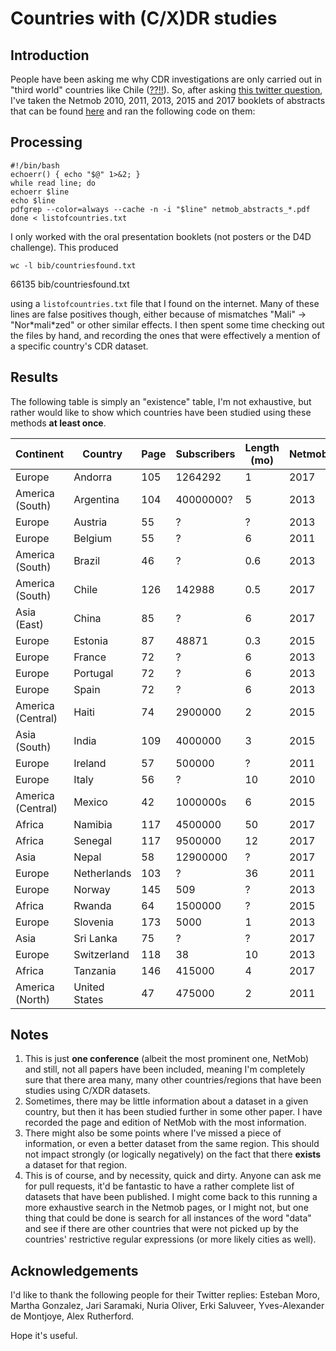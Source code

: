 * Countries with (C/X)DR studies

** Introduction

   People have been asking me why CDR investigations are only carried
   out in "third world" countries like Chile ([[https://en.wikipedia.org/wiki/Economy_of_Chile][??!!]]).  So, after asking
   [[https://twitter.com/leoferres/status/1173009065494110208][this twitter question]], I've taken the Netmob 2010, 2011, 2013, 2015
   and 2017 booklets of abstracts that can be found [[http://netmob.org/][here]] and ran the
   following code on them:

** Processing
   #+begin_src shell
   #!/bin/bash
   echoerr() { echo "$@" 1>&2; }
   while read line; do
   echoerr $line
   echo $line
   pdfgrep --color=always --cache -n -i "$line" netmob_abstracts_*.pdf
   done < listofcountries.txt
   #+end_src

   I only worked with the oral presentation booklets (not posters or
   the D4D challenge). This produced

   #+begin_src shell :results raw :exports both
   wc -l bib/countriesfound.txt
   #+end_src

   #+RESULTS:
   66135 bib/countriesfound.txt

   using a =listofcountries.txt= file that I found on the
   internet. Many of these lines are false positives though, either
   because of mismatches "Mali" -> "Nor*mali*zed" or other similar
   effects. I then spent some time checking out the files by hand, and
   recording the ones that were effectively a mention of a specific
   country's CDR dataset.

** Results

   The following table is simply an "existence" table, I'm not
   exhaustive, but rather would like to show which countries have been
   studied using these methods *at least once*.

| Continent         | Country       | Page | Subscribers | Length (mo) | Netmob |
|-------------------+---------------+------+-------------+-------------+--------|
| Europe            | Andorra       |  105 |     1264292 |           1 |   2017 |
| America (South)   | Argentina     |  104 |   40000000? |           5 |   2013 |
| Europe            | Austria       |   55 |           ? |           ? |   2013 |
| Europe            | Belgium       |   55 |           ? |           6 |   2011 |
| America (South)   | Brazil        |   46 |           ? |         0.6 |   2013 |
| America (South)   | Chile         |  126 |      142988 |         0.5 |   2017 |
| Asia (East)       | China         |   85 |           ? |           6 |   2017 |
| Europe            | Estonia       |   87 |       48871 |         0.3 |   2015 |
| Europe            | France        |   72 |           ? |           6 |   2013 |
| Europe            | Portugal      |   72 |           ? |           6 |   2013 |
| Europe            | Spain         |   72 |           ? |           6 |   2013 |
| America (Central) | Haiti         |   74 |     2900000 |           2 |   2015 |
| Asia (South)      | India         |  109 |     4000000 |           3 |   2015 |
| Europe            | Ireland       |   57 |      500000 |           ? |   2011 |
| Europe            | Italy         |   56 |           ? |          10 |   2010 |
| America (Central) | Mexico        |   42 |    1000000s |           6 |   2015 |
| Africa            | Namibia       |  117 |     4500000 |          50 |   2017 |
| Africa            | Senegal       |  117 |     9500000 |          12 |   2017 |
| Asia              | Nepal         |   58 |    12900000 |           ? |   2017 |
| Europe            | Netherlands   |  103 |           ? |          36 |   2011 |
| Europe            | Norway        |  145 |         509 |           ? |   2013 |
| Africa            | Rwanda        |   64 |     1500000 |           ? |   2015 |
| Europe            | Slovenia      |  173 |        5000 |           1 |   2013 |
| Asia              | Sri Lanka     |   75 |           ? |           ? |   2017 |
| Europe            | Switzerland   |  118 |          38 |          10 |   2013 |
| Africa            | Tanzania      |  146 |      415000 |           4 |   2017 |
| America (North)   | United States |   47 |      475000 |           2 |   2011 |


** Notes

1. This is just *one conference* (albeit the most prominent one,
   NetMob) and still, not all papers have been included, meaning I'm
   completely sure that there area many, many other countries/regions
   that have been studies using C/XDR datasets.
2. Sometimes, there may be little information about a dataset in a
   given country, but then it has been studied further in some other
   paper. I have recorded the page and edition of NetMob with the
   most information.
3. There might also be some points where I've missed a piece of
   information, or even a better dataset from the same region. This
   should not impact strongly (or logically negatively) on the fact
   that there *exists* a dataset for that region.
4. This is of course, and by necessity, quick and dirty. Anyone can
   ask me for pull requests, it'd be fantastic to have a rather
   complete list of datasets that have been published. I might come
   back to this running a more exhaustive search in the Netmob pages,
   or I might not, but one thing that could be done is search for all
   instances of the word "data" and see if there are other countries
   that were not picked up by the countries' restrictive regular
   expressions (or more likely cities as well).

** Acknowledgements

I'd like to thank the following people for their Twitter replies:
Esteban Moro, Martha Gonzalez, Jari Saramaki, Nuria Oliver, Erki
Saluveer, Yves-Alexander de Montjoye, Alex Rutherford.

Hope it's useful.
